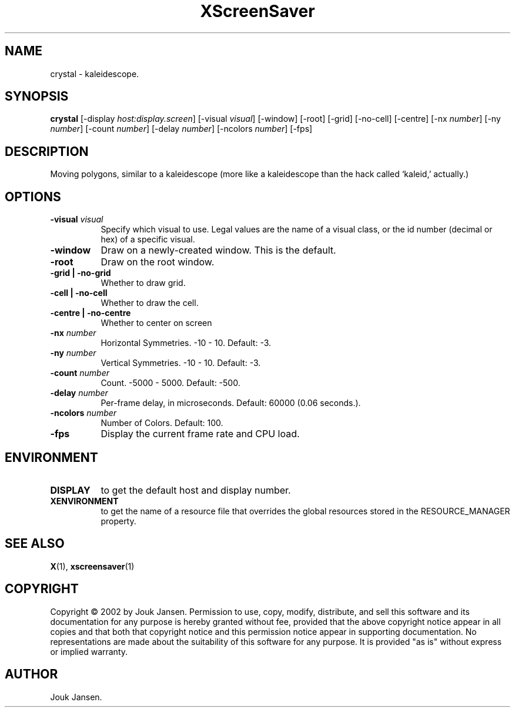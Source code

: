 .TH XScreenSaver 1 "" "X Version 11"
.SH NAME
crystal \- kaleidescope.
.SH SYNOPSIS
.B crystal
[\-display \fIhost:display.screen\fP]
[\-visual \fIvisual\fP]
[\-window]
[\-root]
[\-grid]
[\-no-cell]
[\-centre]
[\-nx \fInumber\fP]
[\-ny \fInumber\fP]
[\-count \fInumber\fP]
[\-delay \fInumber\fP]
[\-ncolors \fInumber\fP]
[\-fps]
.SH DESCRIPTION
Moving polygons, similar to a kaleidescope (more like a kaleidescope than
the hack called `kaleid,' actually.)
.SH OPTIONS
.TP 8
.B \-visual \fIvisual\fP
Specify which visual to use.  Legal values are the name of a visual class,
or the id number (decimal or hex) of a specific visual.
.TP 8
.B \-window
Draw on a newly-created window.  This is the default.
.TP 8
.B \-root
Draw on the root window.
.TP 8
.B \-grid | \-no-grid
Whether to draw grid.
.TP 8
.B \-cell | \-no-cell
Whether to draw the cell.
.TP 8
.B \-centre | \-no-centre
Whether to center on screen 
.TP 8
.B \-nx \fInumber\fP
Horizontal Symmetries.	-10 - 10.  Default: -3.
.TP 8
.B \-ny \fInumber\fP
Vertical Symmetries.  -10 - 10.  Default: -3.
.TP 8
.B \-count \fInumber\fP
Count.	-5000 - 5000.  Default: -500.
.TP 8
.B \-delay \fInumber\fP
Per-frame delay, in microseconds.  Default: 60000 (0.06 seconds.).
.TP 8
.B \-ncolors \fInumber\fP
Number of Colors.  Default: 100.
.TP 8
.B \-fps
Display the current frame rate and CPU load.
.SH ENVIRONMENT
.PP
.TP 8
.B DISPLAY
to get the default host and display number.
.TP 8
.B XENVIRONMENT
to get the name of a resource file that overrides the global resources
stored in the RESOURCE_MANAGER property.
.SH SEE ALSO
.BR X (1),
.BR xscreensaver (1)
.SH COPYRIGHT
Copyright \(co 2002 by Jouk Jansen.  Permission to use, copy, modify, 
distribute, and sell this software and its documentation for any purpose is 
hereby granted without fee, provided that the above copyright notice appear 
in all copies and that both that copyright notice and this permission notice
appear in supporting documentation.  No representations are made about the 
suitability of this software for any purpose.  It is provided "as is" without
express or implied warranty.
.SH AUTHOR
Jouk Jansen.
